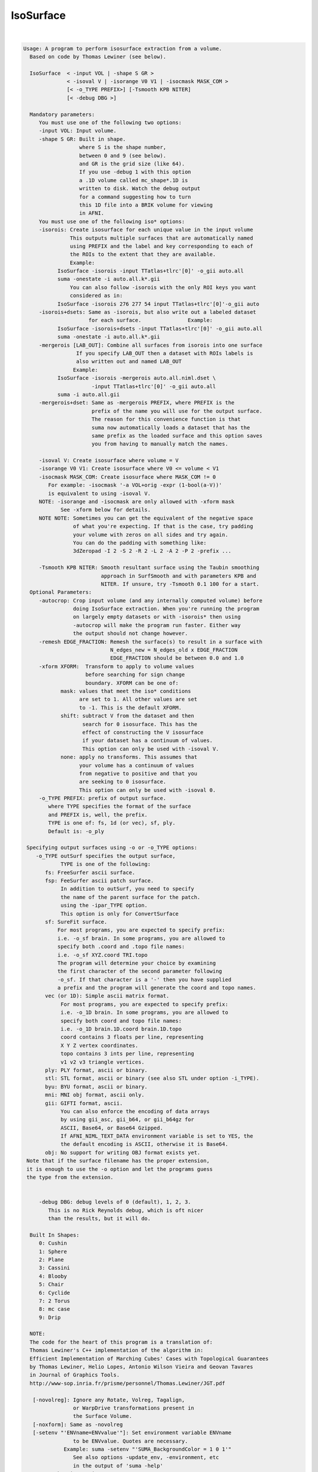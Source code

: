 **********
IsoSurface
**********

.. _IsoSurface:

.. contents:: 
    :depth: 4 

| 

.. code-block:: none

    
    Usage: A program to perform isosurface extraction from a volume.
      Based on code by Thomas Lewiner (see below).
    
      IsoSurface  < -input VOL | -shape S GR >
                  < -isoval V | -isorange V0 V1 | -isocmask MASK_COM >
                  [< -o_TYPE PREFIX>] [-Tsmooth KPB NITER]
                  [< -debug DBG >]
    
      Mandatory parameters:
         You must use one of the following two options:
         -input VOL: Input volume.
         -shape S GR: Built in shape.
                      where S is the shape number, 
                      between 0 and 9 (see below). 
                      and GR is the grid size (like 64).
                      If you use -debug 1 with this option
                      a .1D volume called mc_shape*.1D is
                      written to disk. Watch the debug output
                      for a command suggesting how to turn
                      this 1D file into a BRIK volume for viewing
                      in AFNI.
         You must use one of the following iso* options:
         -isorois: Create isosurface for each unique value in the input volume
                   This outputs multiple surfaces that are automatically named
                   using PREFIX and the label and key corresponding to each of
                   the ROIs to the extent that they are available.
                   Example:
               IsoSurface -isorois -input TTatlas+tlrc'[0]' -o_gii auto.all
               suma -onestate -i auto.all.k*.gii
                   You can also follow -isorois with the only ROI keys you want
                   considered as in:
               IsoSurface -isorois 276 277 54 input TTatlas+tlrc'[0]'-o_gii auto
         -isorois+dsets: Same as -isorois, but also write out a labeled dataset 
                         for each surface.               Example:
               IsoSurface -isorois+dsets -input TTatlas+tlrc'[0]' -o_gii auto.all
               suma -onestate -i auto.all.k*.gii
         -mergerois [LAB_OUT]: Combine all surfaces from isorois into one surface
                     If you specify LAB_OUT then a dataset with ROIs labels is 
                     also written out and named LAB_OUT
                    Example:
               IsoSurface -isorois -mergerois auto.all.niml.dset \
                          -input TTatlas+tlrc'[0]' -o_gii auto.all
               suma -i auto.all.gii
         -mergerois+dset: Same as -mergerois PREFIX, where PREFIX is the
                          prefix of the name you will use for the output surface.
                          The reason for this convenience function is that
                          suma now automatically loads a dataset that has the 
                          same prefix as the loaded surface and this option saves
                          you from having to manually match the names.
    
         -isoval V: Create isosurface where volume = V
         -isorange V0 V1: Create isosurface where V0 <= volume < V1
         -isocmask MASK_COM: Create isosurface where MASK_COM != 0
            For example: -isocmask '-a VOL+orig -expr (1-bool(a-V))' 
            is equivalent to using -isoval V. 
         NOTE: -isorange and -isocmask are only allowed with -xform mask
                See -xform below for details.
         NOTE NOTE: Sometimes you can get the equivalent of the negative space
                    of what you're expecting. If that is the case, try padding
                    your volume with zeros on all sides and try again.
                    You can do the padding with something like:
                    3dZeropad -I 2 -S 2 -R 2 -L 2 -A 2 -P 2 -prefix ... 
    
         -Tsmooth KPB NITER: Smooth resultant surface using the Taubin smoothing
                             approach in SurfSmooth and with parameters KPB and 
                             NITER. If unsure, try -Tsmooth 0.1 100 for a start.
      Optional Parameters:
         -autocrop: Crop input volume (and any internally computed volume) before
                    doing IsoSurface extraction. When you're running the program
                    on largely empty datasets or with -isorois* then using 
                    -autocrop will make the program run faster. Either way 
                    the output should not change however.
         -remesh EDGE_FRACTION: Remesh the surface(s) to result in a surface with
                                N_edges_new = N_edges_old x EDGE_FRACTION
                                EDGE_FRACTION should be between 0.0 and 1.0
         -xform XFORM:  Transform to apply to volume values
                        before searching for sign change
                        boundary. XFORM can be one of:
                mask: values that meet the iso* conditions
                      are set to 1. All other values are set
                      to -1. This is the default XFORM.
                shift: subtract V from the dataset and then 
                       search for 0 isosurface. This has the
                       effect of constructing the V isosurface
                       if your dataset has a continuum of values.
                       This option can only be used with -isoval V.
                none: apply no transforms. This assumes that
                      your volume has a continuum of values 
                      from negative to positive and that you
                      are seeking to 0 isosurface.
                      This option can only be used with -isoval 0.
         -o_TYPE PREFIX: prefix of output surface.
            where TYPE specifies the format of the surface
            and PREFIX is, well, the prefix.
            TYPE is one of: fs, 1d (or vec), sf, ply.
            Default is: -o_ply 
    
     Specifying output surfaces using -o or -o_TYPE options: 
        -o_TYPE outSurf specifies the output surface, 
                TYPE is one of the following:
           fs: FreeSurfer ascii surface. 
           fsp: FeeSurfer ascii patch surface. 
                In addition to outSurf, you need to specify
                the name of the parent surface for the patch.
                using the -ipar_TYPE option.
                This option is only for ConvertSurface 
           sf: SureFit surface. 
               For most programs, you are expected to specify prefix:
               i.e. -o_sf brain. In some programs, you are allowed to 
               specify both .coord and .topo file names: 
               i.e. -o_sf XYZ.coord TRI.topo
               The program will determine your choice by examining 
               the first character of the second parameter following
               -o_sf. If that character is a '-' then you have supplied
               a prefix and the program will generate the coord and topo names.
           vec (or 1D): Simple ascii matrix format. 
                For most programs, you are expected to specify prefix:
                i.e. -o_1D brain. In some programs, you are allowed to 
                specify both coord and topo file names: 
                i.e. -o_1D brain.1D.coord brain.1D.topo
                coord contains 3 floats per line, representing 
                X Y Z vertex coordinates.
                topo contains 3 ints per line, representing 
                v1 v2 v3 triangle vertices.
           ply: PLY format, ascii or binary.
           stl: STL format, ascii or binary (see also STL under option -i_TYPE).
           byu: BYU format, ascii or binary.
           mni: MNI obj format, ascii only.
           gii: GIFTI format, ascii.
                You can also enforce the encoding of data arrays
                by using gii_asc, gii_b64, or gii_b64gz for 
                ASCII, Base64, or Base64 Gzipped. 
                If AFNI_NIML_TEXT_DATA environment variable is set to YES, the
                the default encoding is ASCII, otherwise it is Base64.
           obj: No support for writing OBJ format exists yet.
     Note that if the surface filename has the proper extension, 
     it is enough to use the -o option and let the programs guess
     the type from the extension.
    
    
         -debug DBG: debug levels of 0 (default), 1, 2, 3.
            This is no Rick Reynolds debug, which is oft nicer
            than the results, but it will do.
    
      Built In Shapes:
         0: Cushin
         1: Sphere
         2: Plane
         3: Cassini
         4: Blooby
         5: Chair
         6: Cyclide
         7: 2 Torus
         8: mc case
         9: Drip
    
      NOTE:
      The code for the heart of this program is a translation of:
      Thomas Lewiner's C++ implementation of the algorithm in:
      Efficient Implementation of Marching Cubes' Cases with Topological Guarantees
      by Thomas Lewiner, Helio Lopes, Antonio Wilson Vieira and Geovan Tavares 
      in Journal of Graphics Tools. 
      http://www-sop.inria.fr/prisme/personnel/Thomas.Lewiner/JGT.pdf
    
       [-novolreg]: Ignore any Rotate, Volreg, Tagalign, 
                    or WarpDrive transformations present in 
                    the Surface Volume.
       [-noxform]: Same as -novolreg
       [-setenv "'ENVname=ENVvalue'"]: Set environment variable ENVname
                    to be ENVvalue. Quotes are necessary.
                 Example: suma -setenv "'SUMA_BackgroundColor = 1 0 1'"
                    See also options -update_env, -environment, etc
                    in the output of 'suma -help'
      Common Debugging Options:
       [-trace]: Turns on In/Out debug and Memory tracing.
                 For speeding up the tracing log, I recommend 
                 you redirect stdout to a file when using this option.
                 For example, if you were running suma you would use:
                 suma -spec lh.spec -sv ... > TraceFile
                 This option replaces the old -iodbg and -memdbg.
       [-TRACE]: Turns on extreme tracing.
       [-nomall]: Turn off memory tracing.
       [-yesmall]: Turn on memory tracing (default).
      NOTE: For programs that output results to stdout
        (that is to your shell/screen), the debugging info
        might get mixed up with your results.
    
    
    Global Options (available to all AFNI/SUMA programs)
      -h: Mini help, at time, same as -help in many cases.
      -help: The entire help output
      -HELP: Extreme help, same as -help in majority of cases.
      -h_view: Open help in text editor. AFNI will try to find a GUI editor
      -hview : on your machine. You can control which it should use by
               setting environment variable AFNI_GUI_EDITOR.
      -h_web: Open help in web browser. AFNI will try to find a browser.
      -hweb : on your machine. You can control which it should use by
              setting environment variable AFNI_GUI_EDITOR. 
      -h_find WORD: Look for lines in this programs's -help output that match
                    (approximately) WORD.
      -h_raw: Help string unedited
      -h_spx: Help string in sphinx loveliness, but do not try to autoformat
      -h_aspx: Help string in sphinx with autoformatting of options, etc.
      -all_opts: Try to identify all options for the program from the
                 output of its -help option. Some options might be missed
                 and others misidentified. Use this output for hints only.
      
    
